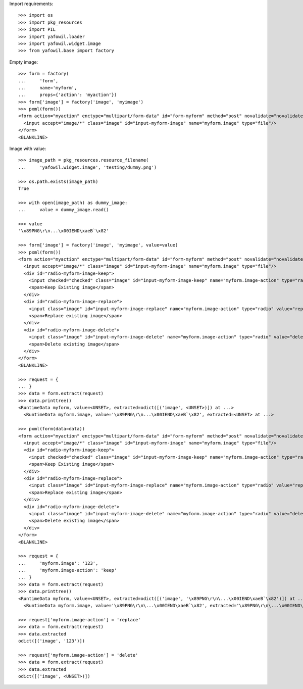 Import requirements::

    >>> import os
    >>> import pkg_resources
    >>> import PIL
    >>> import yafowil.loader
    >>> import yafowil.widget.image
    >>> from yafowil.base import factory

Empty image::

    >>> form = factory(
    ...     'form',
    ...     name='myform',
    ...     props={'action': 'myaction'})
    >>> form['image'] = factory('image', 'myimage')
    >>> pxml(form())
    <form action="myaction" enctype="multipart/form-data" id="form-myform" method="post" novalidate="novalidate">
      <input accept="image/*" class="image" id="input-myform-image" name="myform.image" type="file"/>
    </form>
    <BLANKLINE>

Image with value::

    >>> image_path = pkg_resources.resource_filename(
    ...     'yafowil.widget.image', 'testing/dummy.png')
    
    >>> os.path.exists(image_path)
    True
    
    >>> with open(image_path) as dummy_image:
    ...     value = dummy_image.read()
    
    >>> value
    '\x89PNG\r\n...\x00IEND\xaeB`\x82'
    
    >>> form['image'] = factory('image', 'myimage', value=value)
    >>> pxml(form())
    <form action="myaction" enctype="multipart/form-data" id="form-myform" method="post" novalidate="novalidate">
      <input accept="image/*" class="image" id="input-myform-image" name="myform.image" type="file"/>
      <div id="radio-myform-image-keep">
        <input checked="checked" class="image" id="input-myform-image-keep" name="myform.image-action" type="radio" value="keep"/>
        <span>Keep Existing image</span>
      </div>
      <div id="radio-myform-image-replace">
        <input class="image" id="input-myform-image-replace" name="myform.image-action" type="radio" value="replace"/>
        <span>Replace existing image</span>
      </div>
      <div id="radio-myform-image-delete">
        <input class="image" id="input-myform-image-delete" name="myform.image-action" type="radio" value="delete"/>
        <span>Delete existing image</span>
      </div>
    </form>
    <BLANKLINE>
    
    >>> request = {
    ... }
    >>> data = form.extract(request)    
    >>> data.printtree()
    <RuntimeData myform, value=<UNSET>, extracted=odict([('image', <UNSET>)]) at ...>
      <RuntimeData myform.image, value='\x89PNG\r\n...\x00IEND\xaeB`\x82', extracted=<UNSET> at ...>
    
    >>> pxml(form(data=data))
    <form action="myaction" enctype="multipart/form-data" id="form-myform" method="post" novalidate="novalidate">
      <input accept="image/*" class="image" id="input-myform-image" name="myform.image" type="file"/>
      <div id="radio-myform-image-keep">
        <input checked="checked" class="image" id="input-myform-image-keep" name="myform.image-action" type="radio" value="keep"/>
        <span>Keep Existing image</span>
      </div>
      <div id="radio-myform-image-replace">
        <input class="image" id="input-myform-image-replace" name="myform.image-action" type="radio" value="replace"/>
        <span>Replace existing image</span>
      </div>
      <div id="radio-myform-image-delete">
        <input class="image" id="input-myform-image-delete" name="myform.image-action" type="radio" value="delete"/>
        <span>Delete existing image</span>
      </div>
    </form>
    <BLANKLINE>
    
    >>> request = {
    ...     'myform.image': '123',
    ...     'myform.image-action': 'keep'
    ... }
    >>> data = form.extract(request)    
    >>> data.printtree()
    <RuntimeData myform, value=<UNSET>, extracted=odict([('image', '\x89PNG\r\n\...\x00IEND\xaeB`\x82')]) at ...>
      <RuntimeData myform.image, value='\x89PNG\r\n\...\x00IEND\xaeB`\x82', extracted='\x89PNG\r\n\...\x00IEND\xaeB`\x82' at ...>
    
    >>> request['myform.image-action'] = 'replace'
    >>> data = form.extract(request)
    >>> data.extracted
    odict([('image', '123')])
    
    >>> request['myform.image-action'] = 'delete'
    >>> data = form.extract(request)
    >>> data.extracted
    odict([('image', <UNSET>)])
